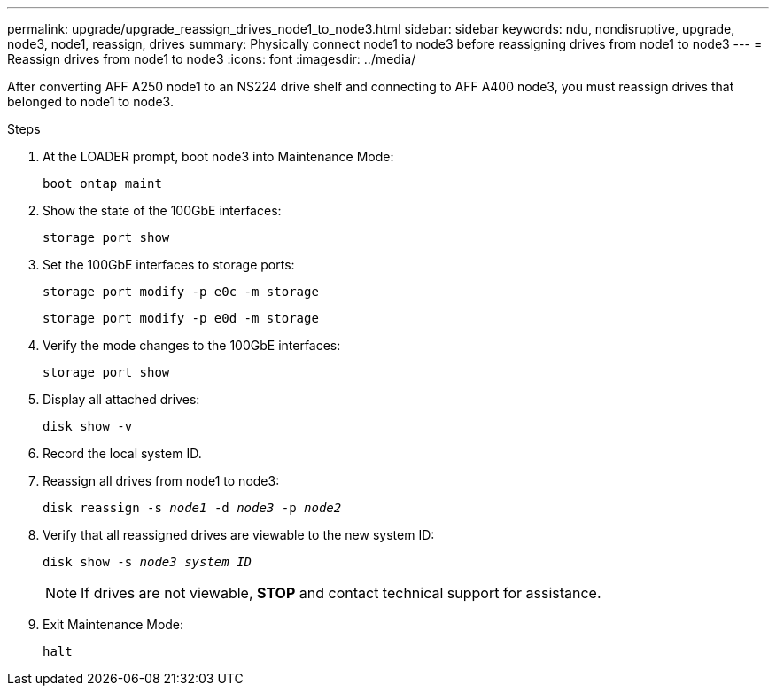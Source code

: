 ---
permalink: upgrade/upgrade_reassign_drives_node1_to_node3.html
sidebar: sidebar
keywords: ndu, nondisruptive, upgrade, node3, node1, reassign, drives
summary: Physically connect node1 to node3 before reassigning drives from node1 to node3
---
= Reassign drives from node1 to node3
:icons: font
:imagesdir: ../media/

[.lead]
After converting AFF A250 node1 to an NS224 drive shelf and connecting to AFF A400 node3, you must reassign drives that belonged to node1 to node3.

.Steps
. At the LOADER prompt, boot node3 into Maintenance Mode:
+
`boot_ontap maint` 
. Show the state of the 100GbE interfaces: 
+
`storage port show`
. Set the 100GbE interfaces to storage ports:
+
`storage port modify -p e0c -m storage`
+
`storage port modify -p e0d -m storage`
. Verify the mode changes to the 100GbE interfaces:
+ 
`storage port show` 
. Display all attached drives:
+
`disk show -v` 
. Record the local system ID.
. Reassign all drives from node1 to node3:
+
`disk reassign -s _node1_ -d _node3_ -p _node2_`
. Verify that all reassigned drives are viewable to the new system ID:
+
`disk show -s _node3 system ID_`
+
NOTE: If drives are not viewable, *STOP* and contact technical support for assistance.
. Exit Maintenance Mode: 
+
`halt`

// 2023 Feb 1, BURT 1351102